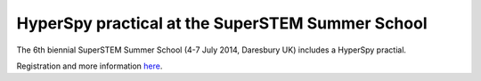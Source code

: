 
.. post:: 2014-06-18
   :tags: Training

HyperSpy practical at the SuperSTEM Summer School
=================================================

The 6th biennial SuperSTEM Summer School (4-7 July 2014, Daresbury UK) includes
a HyperSpy practial.

Registration and more information
`here <https://www.superstem.org/news/events/summerschool-2014>`_.
